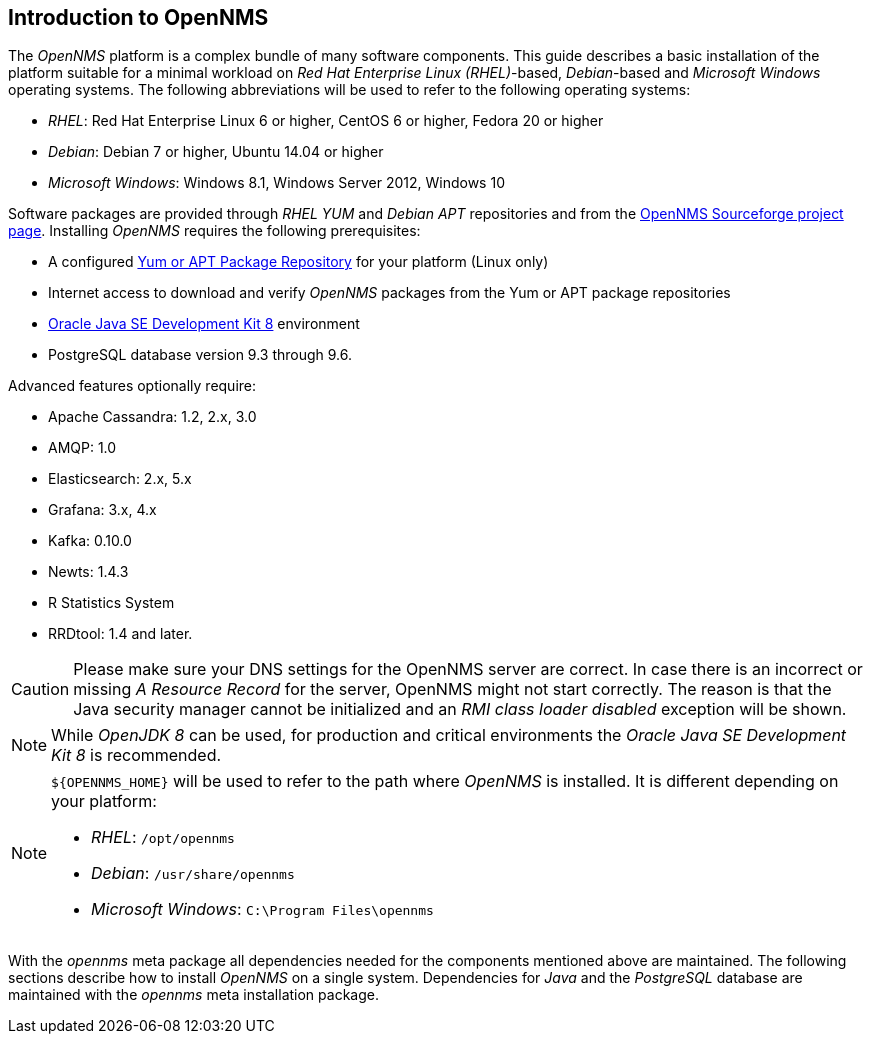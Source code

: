 
// Allow GitHub image rendering
:imagesdir: ../../images

[[gi-intro-to-opennms]]
== Introduction to OpenNMS

The _OpenNMS_ platform is a complex bundle of many software components.
This guide describes a basic installation of the platform suitable for a minimal workload on _Red Hat Enterprise Linux (RHEL)_-based, _Debian_-based and _Microsoft Windows_
operating systems. The following abbreviations will be used to refer to the following operating systems:

* _RHEL_: Red Hat Enterprise Linux 6 or higher, CentOS 6 or higher, Fedora 20 or higher
* _Debian_: Debian 7 or higher, Ubuntu 14.04 or higher
* _Microsoft Windows_: Windows 8.1, Windows Server 2012, Windows 10

Software packages are provided through _RHEL YUM_ and _Debian APT_ repositories and from the
link:https://sourceforge.net/projects/opennms/files/OpenNMS/[OpenNMS Sourceforge project page].
Installing _OpenNMS_ requires the following prerequisites:

* A configured <<gi-install-opennms-repo-releases, Yum or APT Package Repository>> for your platform (Linux only)
* Internet access to download and verify _OpenNMS_ packages from the Yum or APT package repositories
* <<gi-install-oracle-java, Oracle Java SE Development Kit 8>> environment
* PostgreSQL database version 9.3 through 9.6.

Advanced features optionally require:

* Apache Cassandra: 1.2, 2.x, 3.0
* AMQP: 1.0
* Elasticsearch: 2.x, 5.x
* Grafana: 3.x, 4.x
* Kafka: 0.10.0
* Newts: 1.4.3
* R Statistics System
* RRDtool: 1.4 and later.


CAUTION: Please make sure your DNS settings for the OpenNMS server are correct.
         In case there is an incorrect or missing _A Resource Record_ for the server, OpenNMS might not start correctly.
         The reason is that the Java security manager cannot be initialized and an _RMI class loader disabled_ exception will be shown.

NOTE: While _OpenJDK 8_ can be used, for production and critical environments the _Oracle Java SE Development Kit 8_ is recommended.

[NOTE]
====
`${OPENNMS_HOME}` will be used to refer to the path where _OpenNMS_ is installed. It is different
depending on your platform:

* _RHEL_: `/opt/opennms`
* _Debian_: `/usr/share/opennms`
* _Microsoft Windows_: `C:\Program Files\opennms`
====

With the _opennms_ meta package all dependencies needed for the components mentioned above are maintained.
The following sections describe how to install _OpenNMS_ on a single system.
Dependencies for _Java_ and the _PostgreSQL_ database are maintained with the _opennms_ meta installation package.
